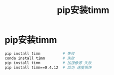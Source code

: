 :PROPERTIES:
:ID:       58345174-9871-418d-b753-828271b9b5c1
:END:
#+title: pip安装timm
#+filetags: pip

* pip安装timm
#+begin_src bash
pip install timm          # 失败
conda install timm        # 失败
pip install timm          # 加镜像源 失败
pip install timm==0.4.12  # 成功 速度很快
#+end_src
